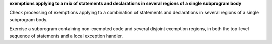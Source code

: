 **exemptions applying to a mix of statements and declarations in several regions of a single subprogram body**

Check processing of exemptions applying to a combination of statements and
declarations in several regions of a single subprogram body.

Exercise a subprogram containing non-exempted code and several disjoint
exemption regions, in both the top-level sequence of statements and a local
exception handler.


